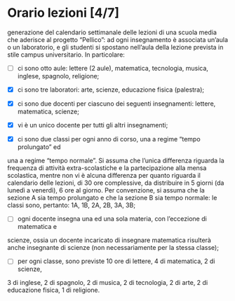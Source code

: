 
* Orario lezioni [4/7]
 
generazione del calendario settimanale delle lezioni di una scuola media che
aderisce al progetto “Pellico”: ad ogni insegnamento è associata un’aula o un
laboratorio, e gli studenti si spostano nell’aula della lezione prevista in
stile campus universitario. In particolare:

- [ ] ci sono otto aule: lettere (2 aule), matematica, tecnologia, musica, inglese, spagnolo, religione;

- [X] ci sono tre laboratori: arte, scienze, educazione fisica (palestra);

- [X] ci sono due docenti per ciascuno dei seguenti insegnamenti: lettere, matematica, scienze;

- [X] vi è un unico docente per tutti gli altri insegnamenti;

- [X] ci sono due classi per ogni anno di corso, una a regime “tempo prolungato” ed
una a regime “tempo normale”. Si assuma che l’unica differenza riguarda la
frequenza di attività extra-scolastiche e la partecipazione alla mensa
scolastica, mentre non vi è alcuna differenza per quanto riguarda il calendario
delle lezioni, di 30 ore complessive, da distribuire in 5 giorni (da lunedì a
venerdì), 6 ore al giorno. Per convenzione, si assuma che la sezione A sia tempo
prolungato e che la sezione B sia tempo normale: le classi sono, pertanto: 1A,
1B, 2A, 2B, 3A, 3B;

- [ ] ogni docente insegna una ed una sola materia, con l’eccezione di matematica e
scienze, ossia un docente incaricato di insegnare matematica risulterà anche
insegnante di scienze (non necessariamente per la stessa classe);

- [ ] per ogni classe, sono previste 10 ore di lettere, 4 di matematica, 2 di scienze,
3 di inglese, 2 di spagnolo, 2 di musica, 2 di tecnologia, 2 di arte, 2 di
educazione fisica, 1 di religione.
